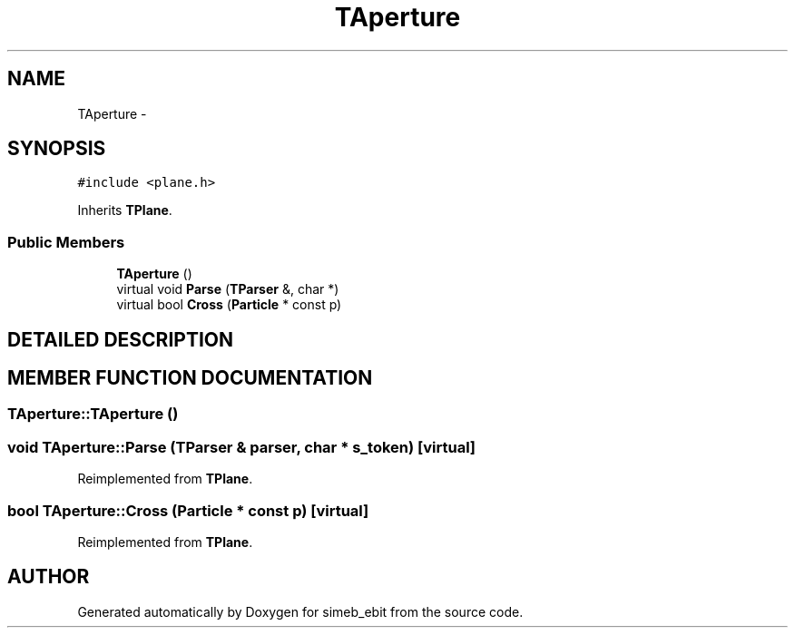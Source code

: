 .TH TAperture 3 "16 Dec 1999" "simeb_ebit" \" -*- nroff -*-
.ad l
.nh
.SH NAME
TAperture \- 
.SH SYNOPSIS
.br
.PP
\fC#include <plane.h>\fR
.PP
Inherits \fBTPlane\fR.
.PP
.SS Public Members

.in +1c
.ti -1c
.RI "\fBTAperture\fR ()"
.br
.ti -1c
.RI "virtual void \fBParse\fR (\fBTParser\fR &, char *)"
.br
.ti -1c
.RI "virtual bool \fBCross\fR (\fBParticle\fR * const p)"
.br
.in -1c
.SH DETAILED DESCRIPTION
.PP 
.SH MEMBER FUNCTION DOCUMENTATION
.PP 
.SS TAperture::TAperture ()
.PP
.SS void TAperture::Parse (\fBTParser\fR & parser, char * s_token)\fC [virtual]\fR
.PP
Reimplemented from \fBTPlane\fR.
.SS bool TAperture::Cross (\fBParticle\fR * const p)\fC [virtual]\fR
.PP
Reimplemented from \fBTPlane\fR.

.SH AUTHOR
.PP 
Generated automatically by Doxygen for simeb_ebit from the source code.